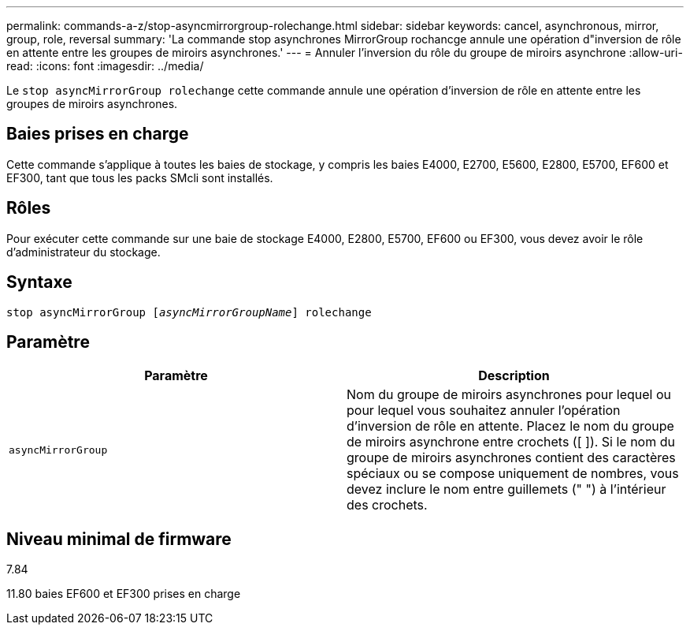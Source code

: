 ---
permalink: commands-a-z/stop-asyncmirrorgroup-rolechange.html 
sidebar: sidebar 
keywords: cancel, asynchronous, mirror, group, role, reversal 
summary: 'La commande stop asynchrones MirrorGroup rochancge annule une opération d"inversion de rôle en attente entre les groupes de miroirs asynchrones.' 
---
= Annuler l'inversion du rôle du groupe de miroirs asynchrone
:allow-uri-read: 
:icons: font
:imagesdir: ../media/


[role="lead"]
Le `stop asyncMirrorGroup rolechange` cette commande annule une opération d'inversion de rôle en attente entre les groupes de miroirs asynchrones.



== Baies prises en charge

Cette commande s'applique à toutes les baies de stockage, y compris les baies E4000, E2700, E5600, E2800, E5700, EF600 et EF300, tant que tous les packs SMcli sont installés.



== Rôles

Pour exécuter cette commande sur une baie de stockage E4000, E2800, E5700, EF600 ou EF300, vous devez avoir le rôle d'administrateur du stockage.



== Syntaxe

[source, cli, subs="+macros"]
----
pass:quotes[stop asyncMirrorGroup [_asyncMirrorGroupName_]] rolechange
----


== Paramètre

[cols="2*"]
|===
| Paramètre | Description 


 a| 
`asyncMirrorGroup`
 a| 
Nom du groupe de miroirs asynchrones pour lequel ou pour lequel vous souhaitez annuler l'opération d'inversion de rôle en attente. Placez le nom du groupe de miroirs asynchrone entre crochets ([ ]). Si le nom du groupe de miroirs asynchrones contient des caractères spéciaux ou se compose uniquement de nombres, vous devez inclure le nom entre guillemets (" ") à l'intérieur des crochets.

|===


== Niveau minimal de firmware

7.84

11.80 baies EF600 et EF300 prises en charge
